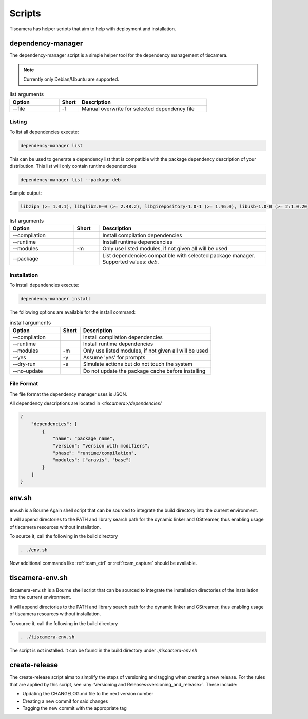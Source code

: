 #######
Scripts
#######

Tiscamera has helper scripts that aim to help with deployment and installation.

.. _dependency_manager:

==================
dependency-manager
==================

The dependency-manager script is a simple helper tool for the dependency management of tiscamera.

.. note::

   Currently only Debian/Ubuntu are supported.

.. list-table:: list arguments
   :header-rows: 1
   :widths: 25 10 65

   * - Option
     - Short
     - Description

   * - --file
     - -f
     - Manual overwrite for selected dependency file

Listing
-------
   
To list all dependencies execute:

.. code-block:: sh

   dependency-manager list

This can be used to generate a dependency list that is compatible with the package dependency description of your distribution. This list will only contain runtime dependencies

.. code-block:: sh

   dependency-manager list --package deb

Sample output:
   
.. code-block:: sh

   libzip5 (>= 1.0.1), libglib2.0-0 (>= 2.48.2), libgirepository-1.0-1 (>= 1.46.0), libusb-1.0-0 (>= 2:1.0.20), libuuid1 (>= 2.27), libudev1 (>= 229), libgstreamer1.0-0 (>= 1.8.3), gstreamer1.0-plugins-base (>= 1.8.0), gstreamer1.0-plugins-good (>= 1.8.0), gstreamer1.0-plugins-bad (>= 1.8.0), gstreamer1.0-plugins-ugly (>= 1.8.3), libxml2 (>= 2.9.3), libqt5widgets5 (>= 5.9.5), libqt5gui5 (>= 5.9.5)

.. list-table:: list arguments
   :header-rows: 1
   :widths: 25 10 65

   * - Option
     - Short
     - Description

   * - --compilation
     -
     - Install compilation dependencies
   * - --runtime
     -
     - Install runtime dependencies
   * - --modules
     - -m
     - Only use listed modules, if not given all will be used
   * - --package
     -
     - List dependencies compatible with selected package manager. Supported values: `deb`.
      
   
Installation
------------

To install dependencies execute:

.. code-block:: sh

   dependency-manager install

The following options are available for the install command:

.. list-table:: install arguments
   :header-rows: 1
   :widths: 25 10 65

   * - Option
     - Short
     - Description

   * - --compilation
     -
     - Install compilation dependencies
   * - --runtime
     -
     - Install runtime dependencies
   * - --modules
     - -m
     - Only use listed modules, if not given all will be used
   * - --yes
     - -y
     - Assume 'yes' for prompts
   * - --dry-run
     - -s
     - Simulate actions but do not touch the system
   * - --no-update
     -
     - Do not update the package cache before installing

File Format
-----------

The file format the dependency manager uses is JSON.

All dependency descriptions are located in `<tiscamera>/dependencies/`


.. code-block:: json

   {
       "dependencies": [
           {
               "name": "package name",
               "version": "version with modifiers",
               "phase": "runtime/compilation",
               "modules": ["aravis", "base"]
           }
       ]
   }

.. _env_sh:
   
======
env.sh
======

env.sh is a Bourne Again shell script that can be sourced to integrate the build directory
into the current environment.

It will append directories to the PATH and library search path for the dynamic linker
and GStreamer, thus enabling usage of tiscamera resources without installation.

To source it, call the following in the build directory

.. code-block:: sh

   . ./env.sh

Now additional commands like :ref:`tcam_ctrl` or :ref:`tcam_capture` should be available.

.. _tiscamera_env_sh:

================
tiscamera-env.sh
================

tiscamera-env.sh is a Bourne shell script that can be sourced to integrate the installation directories
of the installation into the current environment.

It will append directories to the PATH and library search path for the dynamic linker
and GStreamer, thus enabling usage of tiscamera resources without installation.

To source it, call the following in the build directory

.. code-block:: sh

   . ./tiscamera-env.sh

The script is not installed. It can be found in the build directory under `./tiscamera-env.sh`

.. _create_release:

==============
create-release
==============

The create-release script aims to simplify the steps of versioning and tagging when creating a new release.
For the rules that are applied by this script, see :any:`Versioning and Releases<versioning_and_release>`.
These include:

- Updating the CHANGELOG.md file to the next version number
- Creating a new commit for said changes
- Tagging the new commit with the appropriate tag
